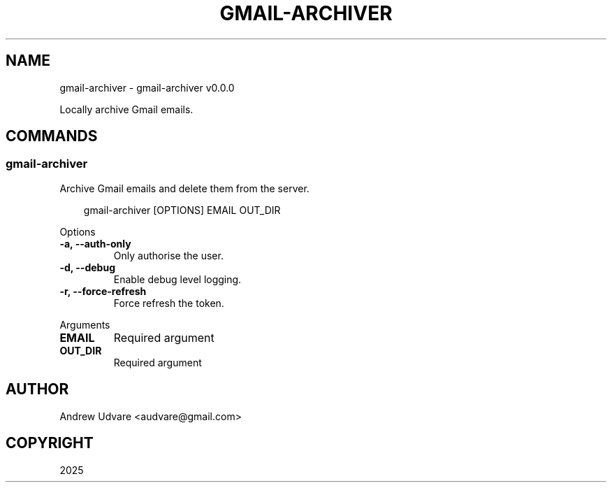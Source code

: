 .\" Man page generated from reStructuredText.
.
.
.nr rst2man-indent-level 0
.
.de1 rstReportMargin
\\$1 \\n[an-margin]
level \\n[rst2man-indent-level]
level margin: \\n[rst2man-indent\\n[rst2man-indent-level]]
-
\\n[rst2man-indent0]
\\n[rst2man-indent1]
\\n[rst2man-indent2]
..
.de1 INDENT
.\" .rstReportMargin pre:
. RS \\$1
. nr rst2man-indent\\n[rst2man-indent-level] \\n[an-margin]
. nr rst2man-indent-level +1
.\" .rstReportMargin post:
..
.de UNINDENT
. RE
.\" indent \\n[an-margin]
.\" old: \\n[rst2man-indent\\n[rst2man-indent-level]]
.nr rst2man-indent-level -1
.\" new: \\n[rst2man-indent\\n[rst2man-indent-level]]
.in \\n[rst2man-indent\\n[rst2man-indent-level]]u
..
.TH "GMAIL-ARCHIVER" "1" "May 16, 2025" "0.0.0" "gmail-archiver"
.SH NAME
gmail-archiver \- gmail-archiver v0.0.0
.sp
Locally archive Gmail emails.
.SH COMMANDS
.SS gmail\-archiver
.sp
Archive Gmail emails and delete them from the server.
.INDENT 0.0
.INDENT 3.5
.sp
.EX
gmail\-archiver [OPTIONS] EMAIL OUT_DIR
.EE
.UNINDENT
.UNINDENT
.sp
Options
.INDENT 0.0
.TP
.B \-a, \-\-auth\-only
Only authorise the user.
.UNINDENT
.INDENT 0.0
.TP
.B \-d, \-\-debug
Enable debug level logging.
.UNINDENT
.INDENT 0.0
.TP
.B \-r, \-\-force\-refresh
Force refresh the token.
.UNINDENT
.sp
Arguments
.INDENT 0.0
.TP
.B EMAIL
Required argument
.UNINDENT
.INDENT 0.0
.TP
.B OUT_DIR
Required argument
.UNINDENT
.SH AUTHOR
Andrew Udvare <audvare@gmail.com>
.SH COPYRIGHT
2025
.\" Generated by docutils manpage writer.
.
